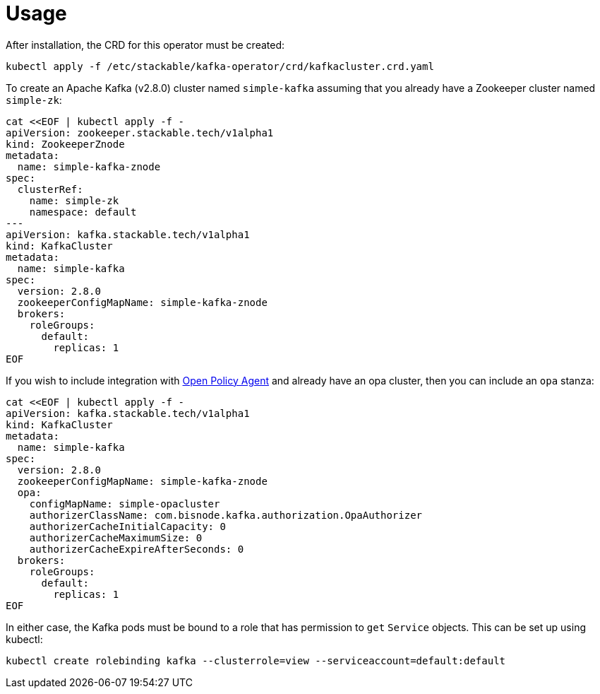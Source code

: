= Usage

After installation, the CRD for this operator must be created:

    kubectl apply -f /etc/stackable/kafka-operator/crd/kafkacluster.crd.yaml

To create an Apache Kafka (v2.8.0) cluster named `simple-kafka` assuming that you already have a Zookeeper cluster named `simple-zk`:

    cat <<EOF | kubectl apply -f -
    apiVersion: zookeeper.stackable.tech/v1alpha1
    kind: ZookeeperZnode
    metadata:
      name: simple-kafka-znode
    spec:
      clusterRef:
        name: simple-zk
        namespace: default
    ---
    apiVersion: kafka.stackable.tech/v1alpha1
    kind: KafkaCluster
    metadata:
      name: simple-kafka
    spec:
      version: 2.8.0
      zookeeperConfigMapName: simple-kafka-znode
      brokers:
        roleGroups:
          default:
            replicas: 1
    EOF

If you wish to include integration with https://docs.stackable.tech/opa/index.html[Open Policy Agent] and already have an opa cluster, then you can include an `opa` stanza:

    cat <<EOF | kubectl apply -f -
    apiVersion: kafka.stackable.tech/v1alpha1
    kind: KafkaCluster
    metadata:
      name: simple-kafka
    spec:
      version: 2.8.0
      zookeeperConfigMapName: simple-kafka-znode
      opa:
        configMapName: simple-opacluster
        authorizerClassName: com.bisnode.kafka.authorization.OpaAuthorizer
        authorizerCacheInitialCapacity: 0
        authorizerCacheMaximumSize: 0
        authorizerCacheExpireAfterSeconds: 0
      brokers:
        roleGroups:
          default:
            replicas: 1
    EOF

In either case, the Kafka pods must be bound to a role that has permission to `get` `Service` objects. This can be set up using kubectl:

    kubectl create rolebinding kafka --clusterrole=view --serviceaccount=default:default

